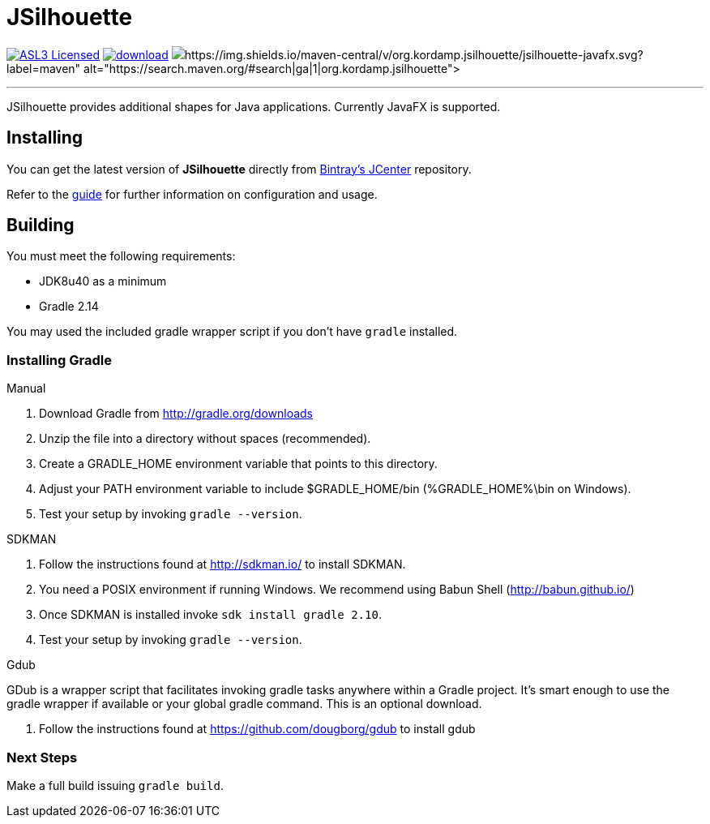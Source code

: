 = JSilhouette
:linkattrs:
:project-owner: aalmiray
:project-repo:  kordamp
:project-name:  jsilhouette
:project-group: org.kordamp.jsilhouette

image:http://img.shields.io/badge/license-ASL2-blue.svg["ASL3 Licensed", link="http://opensource.org/licenses/ASL2"]
image:https://api.bintray.com/packages/{project-owner}/{project-repo}/{project-name}/images/download.svg[link="https://bintray.com/{project-owner}/{project-repo}/{project-name}/_latestVersion"]
image:(https://img.shields.io/maven-central/v/{project-group}/{project-name}-javafx.svg?label=maven[https://search.maven.org/#search|ga|1|{project-group}]

---

JSilhouette provides additional shapes for Java applications. Currently JavaFX is supported.

== Installing

You can get the latest version of **JSilhouette** directly from link:https://bintray.com[Bintray's JCenter] repository.

Refer to the link:http://aalmiray.github.io/jsilhouette/[guide, window="_blank"] for further information on configuration
and usage.

== Building

You must meet the following requirements:

 * JDK8u40 as a minimum
 * Gradle 2.14

You may used the included gradle wrapper script if you don't have `gradle` installed.

=== Installing Gradle

.Manual

 . Download Gradle from http://gradle.org/downloads
 . Unzip the file into a directory without spaces (recommended).
 . Create a GRADLE_HOME environment variable that points to this directory.
 . Adjust your PATH environment variable to include $GRADLE_HOME/bin (%GRADLE_HOME%\bin on Windows).
 . Test your setup by invoking `gradle --version`.

.SDKMAN

 . Follow the instructions found at http://sdkman.io/ to install SDKMAN.
 . You need a POSIX environment if running Windows. We recommend using Babun Shell (http://babun.github.io/)
 . Once SDKMAN is installed invoke `sdk install gradle 2.10`.
 . Test your setup by invoking `gradle --version`.

.Gdub

GDub is a wrapper script that facilitates invoking gradle tasks anywhere within a Gradle project. It's smart enough
to use the gradle wrapper if available or your global gradle command. This is an optional download.

 . Follow the instructions found at https://github.com/dougborg/gdub to install gdub

=== Next Steps

Make a full build issuing `gradle build`.
